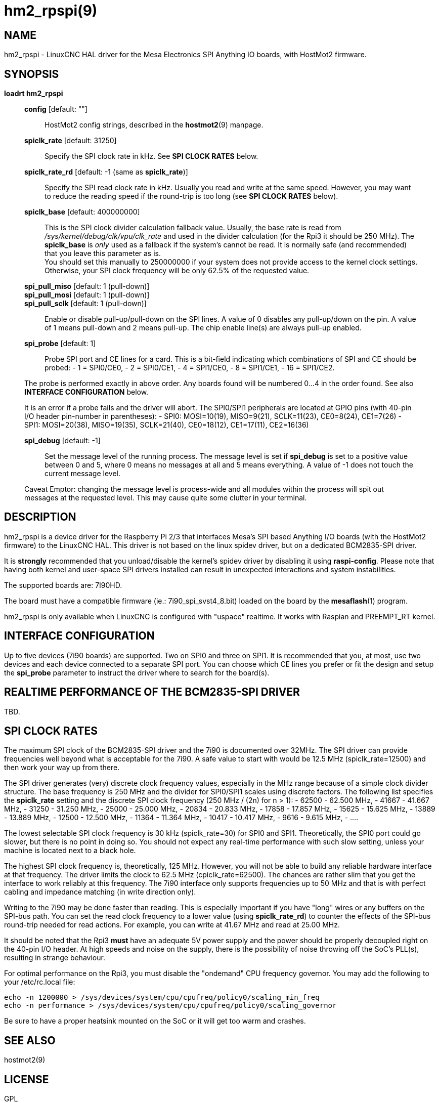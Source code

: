 = hm2_rpspi(9)

== NAME

hm2_rpspi - LinuxCNC HAL driver for the Mesa Electronics SPI Anything IO
boards, with HostMot2 firmware.

== SYNOPSIS

*loadrt hm2_rpspi*

____
*config* [default: ""]::
  HostMot2 config strings, described in the *hostmot2*(9) manpage.
*spiclk_rate* [default: 31250]::
  Specify the SPI clock rate in kHz. See *SPI CLOCK RATES* below.
*spiclk_rate_rd* [default: -1 (same as *spiclk_rate*)]::
  Specify the SPI read clock rate in kHz. Usually you read and write at
  the same speed. However, you may want to reduce the reading speed if
  the round-trip is too long (see *SPI CLOCK RATES* below).
*spiclk_base* [default: 400000000]::
  This is the SPI clock divider calculation fallback value. Usually, the
  base rate is read from _/sys/kernel/debug/clk/vpu/clk_rate_ and used
  in the divider calculation (for the Rpi3 it should be 250 MHz). The
  *spiclk_base* is _only_ used as a fallback if the system's cannot be
  read. It is normally safe (and recommended) that you leave this
  parameter as is. +
  You should set this manually to 250000000 if your system does not
  provide access to the kernel clock settings. Otherwise, your SPI clock
  frequency will be only 62.5% of the requested value.
*spi_pull_miso* [default: 1 (pull-down)]::
*spi_pull_mosi* [default: 1 (pull-down)]::
*spi_pull_sclk* [default: 1 (pull-down)]::
  Enable or disable pull-up/pull-down on the SPI lines. A value of 0
  disables any pull-up/down on the pin. A value of 1 means pull-down and
  2 means pull-up. The chip enable line(s) are always pull-up enabled.
*spi_probe* [default: 1]::
  Probe SPI port and CE lines for a card. This is a bit-field indicating
  which combinations of SPI and CE should be probed: - 1 = SPI0/CE0, - 2
  = SPI0/CE1, - 4 = SPI1/CE0, - 8 = SPI1/CE1, - 16 = SPI1/CE2.

The probe is performed exactly in above order. Any boards found will be
numbered 0...4 in the order found. See also *INTERFACE CONFIGURATION*
below.

It is an error if a probe fails and the driver will abort. The SPI0/SPI1
peripherals are located at GPIO pins (with 40-pin I/O header pin-number
in parentheses): - SPI0: MOSI=10(19), MISO=9(21), SCLK=11(23),
CE0=8(24), CE1=7(26) - SPI1: MOSI=20(38), MISO=19(35), SCLK=21(40),
CE0=18(12), CE1=17(11), CE2=16(36)

*spi_debug* [default: -1]::
  Set the message level of the running process. The message level is set
  if *spi_debug* is set to a positive value between 0 and 5, where 0
  means no messages at all and 5 means everything. A value of -1 does
  not touch the current message level.

Caveat Emptor: changing the message level is process-wide and all
modules within the process will spit out messages at the requested
level. This may cause quite some clutter in your terminal.
____

== DESCRIPTION

hm2_rpspi is a device driver for the Raspberry Pi 2/3 that interfaces
Mesa's SPI based Anything I/O boards (with the HostMot2 firmware) to the
LinuxCNC HAL. This driver is not based on the linux spidev driver, but
on a dedicated BCM2835-SPI driver.

It is *strongly* recommended that you unload/disable the kernel's spidev
driver by disabling it using *raspi-config*. Please note that having
both kernel and user-space SPI drivers installed can result in
unexpected interactions and system instabilities.

The supported boards are: 7I90HD.

The board must have a compatible firmware (ie.: 7i90_spi_svst4_8.bit)
loaded on the board by the *mesaflash*(1) program.

hm2_rpspi is only available when LinuxCNC is configured with "uspace"
realtime. It works with Raspian and PREEMPT_RT kernel.

== INTERFACE CONFIGURATION

Up to five devices (7i90 boards) are supported. Two on SPI0 and three on
SPI1. It is recommended that you, at most, use two devices and each
device connected to a separate SPI port. You can choose which CE lines
you prefer or fit the design and setup the *spi_probe* parameter to
instruct the driver where to search for the board(s).

== REALTIME PERFORMANCE OF THE BCM2835-SPI DRIVER

TBD.

== SPI CLOCK RATES

The maximum SPI clock of the BCM2835-SPI driver and the 7i90 is
documented over 32MHz. The SPI driver can provide frequencies well
beyond what is acceptable for the 7i90. A safe value to start with would
be 12.5 MHz (spiclk_rate=12500) and then work your way up from there.

The SPI driver generates (very) discrete clock frequency values,
especially in the MHz range because of a simple clock divider structure.
The base frequency is 250 MHz and the divider for SPI0/SPI1 scales using
discrete factors. The following list specifies the *spiclk_rate* setting
and the discrete SPI clock frequency (250 MHz / (2n) for n > 1): - 62500
- 62.500 MHz, - 41667 - 41.667 MHz, - 31250 - 31.250 MHz, - 25000 -
25.000 MHz, - 20834 - 20.833 MHz, - 17858 - 17.857 MHz, - 15625 - 15.625
MHz, - 13889 - 13.889 MHz, - 12500 - 12.500 MHz, - 11364 - 11.364 MHz, -
10417 - 10.417 MHz, - 9616 - 9.615 MHz, - ....

The lowest selectable SPI clock frequency is 30 kHz (spiclk_rate=30) for
SPI0 and SPI1. Theoretically, the SPI0 port could go slower, but there
is no point in doing so. You should not expect any real-time performance
with such slow setting, unless your machine is located next to a black
hole.

The highest SPI clock frequency is, theoretically, 125 MHz. However, you
will not be able to build any reliable hardware interface at that
frequency. The driver limits the clock to 62.5 MHz (cpiclk_rate=62500).
The chances are rather slim that you get the interface to work reliably
at this frequency. The 7i90 interface only supports frequencies up to 50
MHz and that is with perfect cabling and impedance matching (in write
direction only).

Writing to the 7i90 may be done faster than reading. This is especially
important if you have "long" wires or any buffers on the SPI-bus path.
You can set the read clock frequency to a lower value (using
*spiclk_rate_rd*) to counter the effects of the SPI-bus round-trip
needed for read actions. For example, you can write at 41.67 MHz and
read at 25.00 MHz.

It should be noted that the Rpi3 *must* have an adequate 5V power supply
and the power should be properly decoupled right on the 40-pin I/O
header. At high speeds and noise on the supply, there is the possibility
of noise throwing off the SoC's PLL(s), resulting in strange behaviour.

For optimal performance on the Rpi3, you must disable the "ondemand" CPU
frequency governor. You may add the following to your /etc/rc.local
file:
```
echo -n 1200000 > /sys/devices/system/cpu/cpufreq/policy0/scaling_min_freq
echo -n performance > /sys/devices/system/cpu/cpufreq/policy0/scaling_governor
```

Be sure to have a proper heatsink mounted on the SoC or it will get too warm and crashes.

== SEE ALSO

hostmot2(9)

== LICENSE

GPL
